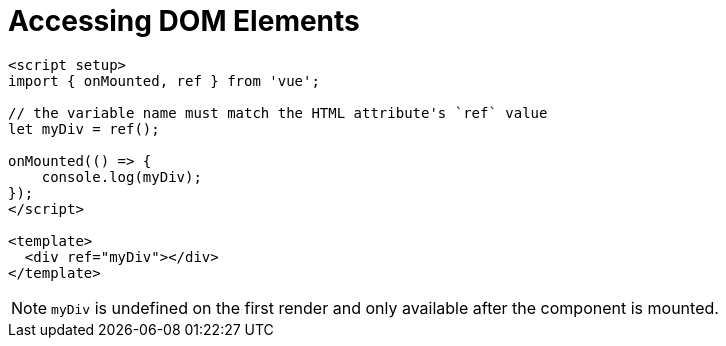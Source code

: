 = Accessing DOM Elements

----
<script setup>
import { onMounted, ref } from 'vue';

// the variable name must match the HTML attribute's `ref` value
let myDiv = ref();

onMounted(() => {
    console.log(myDiv);
});
</script>

<template>
  <div ref="myDiv"></div>
</template>
----

NOTE: `myDiv` is undefined on the first render and only available after the component is mounted. 